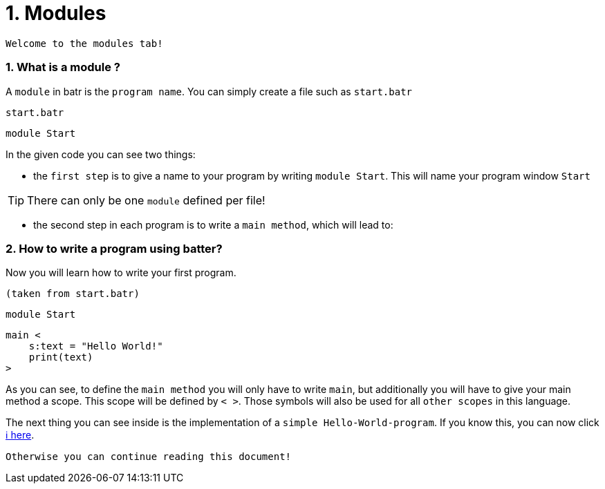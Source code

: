 # 1. Modules

`Welcome to the modules tab!`

### 1. What is a module ?

A `module` in batr is the `program name`. You can simply create a file such as `start.batr`

`start.batr`

    module Start

In the given code you can see two things: 

* the `first step` is to give a name to your program by writing `module Start`. This will
name your program window `Start`

TIP: There can only be one `module` defined per file!

* the second step in each program is to write a `main method`, which will lead to:


### 2. How to write a program using batter?

Now you will learn how to write your first program.

`(taken from start.batr)`

    module Start
     
    main <
        s:text = "Hello World!"
        print(text)
    >

As you can see, to define the `main method` you will only have to write `main`, but additionally you will have
to give your main method a scope. This scope will be defined by `< >`. Those symbols will also be used for all
`other scopes` in this language.

The next thing you can see inside is the implementation of a `simple Hello-World-program`. If you know this, you can now
click https://github.com/maste150hhu/Windows-batr-Language/tree/master/example/2.%20data%20types[ℹ️ here]. 

`Otherwise you can continue reading this document!`